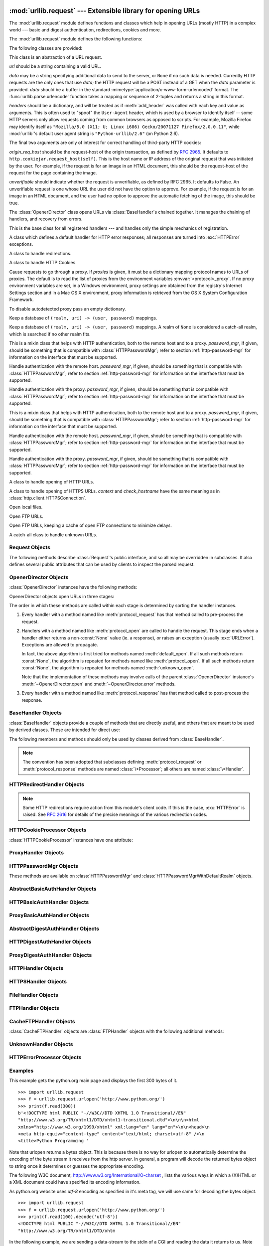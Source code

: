 :mod:`urllib.request` --- Extensible library for opening URLs
=============================================================

.. module:: urllib.request
   :synopsis: Next generation URL opening library.
.. moduleauthor:: Jeremy Hylton <jeremy@alum.mit.edu>
.. sectionauthor:: Moshe Zadka <moshez@users.sourceforge.net>


The :mod:`urllib.request` module defines functions and classes which help in
opening URLs (mostly HTTP) in a complex world --- basic and digest
authentication, redirections, cookies and more.


The :mod:`urllib.request` module defines the following functions:


.. function:: urlopen(url, data=None[, timeout], *, cafile=None, capath=None)

   Open the URL *url*, which can be either a string or a
   :class:`Request` object.

   *data* may be a bytes object specifying additional data to send to the
   server, or ``None`` if no such data is needed. *data* may also be an
   iterable object and in that case Content-Length value must be specified in
   the headers. Currently HTTP requests are the only ones that use *data*; the
   HTTP request will be a POST instead of a GET when the *data* parameter is
   provided.  *data* should be a buffer in the standard
   :mimetype:`application/x-www-form-urlencoded` format.  The
   :func:`urllib.parse.urlencode` function takes a mapping or sequence of
   2-tuples and returns a string in this format. urllib.request module uses
   HTTP/1.1 and includes ``Connection:close`` header in its HTTP requests.

   The optional *timeout* parameter specifies a timeout in seconds for
   blocking operations like the connection attempt (if not specified,
   the global default timeout setting will be used).  This actually
   only works for HTTP, HTTPS and FTP connections.

   The optional *cafile* and *capath* parameters specify a set of trusted
   CA certificates for HTTPS requests.  *cafile* should point to a single
   file containing a bundle of CA certificates, whereas *capath* should
   point to a directory of hashed certificate files.  More information can
   be found in :meth:`ssl.SSLContext.load_verify_locations`.

   .. warning::
      If neither *cafile* nor *capath* is specified, an HTTPS request
      will not do any verification of the server's certificate.

   This function returns a file-like object with two additional methods from
   the :mod:`urllib.response` module

   * :meth:`geturl` --- return the URL of the resource retrieved,
     commonly used to determine if a redirect was followed

   * :meth:`info` --- return the meta-information of the page, such as headers,
     in the form of an :func:`email.message_from_string` instance (see
     `Quick Reference to HTTP Headers <http://www.cs.tut.fi/~jkorpela/http.html>`_)

   Raises :exc:`URLError` on errors.

   Note that ``None`` may be returned if no handler handles the request (though
   the default installed global :class:`OpenerDirector` uses
   :class:`UnknownHandler` to ensure this never happens).

   In addition, default installed :class:`ProxyHandler` makes sure the requests
   are handled through the proxy when they are set.

   The legacy ``urllib.urlopen`` function from Python 2.6 and earlier has been
   discontinued; :func:`urlopen` corresponds to the old ``urllib2.urlopen``.
   Proxy handling, which was done by passing a dictionary parameter to
   ``urllib.urlopen``, can be obtained by using :class:`ProxyHandler` objects.

   .. versionchanged:: 3.2
      *cafile* and *capath* were added.

   .. versionchanged:: 3.2
      HTTPS virtual hosts are now supported if possible (that is, if
      :data:`ssl.HAS_SNI` is true).

   .. versionadded:: 3.2
      *data* can be an iterable object.

.. function:: install_opener(opener)

   Install an :class:`OpenerDirector` instance as the default global opener.
   Installing an opener is only necessary if you want urlopen to use that opener;
   otherwise, simply call :meth:`OpenerDirector.open` instead of :func:`urlopen`.
   The code does not check for a real :class:`OpenerDirector`, and any class with
   the appropriate interface will work.


.. function:: build_opener([handler, ...])

   Return an :class:`OpenerDirector` instance, which chains the handlers in the
   order given. *handler*\s can be either instances of :class:`BaseHandler`, or
   subclasses of :class:`BaseHandler` (in which case it must be possible to call
   the constructor without any parameters).  Instances of the following classes
   will be in front of the *handler*\s, unless the *handler*\s contain them,
   instances of them or subclasses of them: :class:`ProxyHandler`,
   :class:`UnknownHandler`, :class:`HTTPHandler`, :class:`HTTPDefaultErrorHandler`,
   :class:`HTTPRedirectHandler`, :class:`FTPHandler`, :class:`FileHandler`,
   :class:`HTTPErrorProcessor`.

   If the Python installation has SSL support (i.e., if the :mod:`ssl` module
   can be imported), :class:`HTTPSHandler` will also be added.

   A :class:`BaseHandler` subclass may also change its :attr:`handler_order`
   member variable to modify its position in the handlers list.


.. function:: pathname2url(path)

   Convert the pathname *path* from the local syntax for a path to the form used in
   the path component of a URL.  This does not produce a complete URL.  The return
   value will already be quoted using the :func:`quote` function.


.. function:: url2pathname(path)

   Convert the path component *path* from a percent-encoded URL to the local syntax for a
   path.  This does not accept a complete URL.  This function uses :func:`unquote`
   to decode *path*.

.. function:: getproxies()

   This helper function returns a dictionary of scheme to proxy server URL
   mappings. It scans the environment for variables named ``<scheme>_proxy``
   for all operating systems first, and when it cannot find it, looks for proxy
   information from Mac OSX System Configuration for Mac OS X and Windows
   Systems Registry for Windows.


The following classes are provided:

.. class:: Request(url, data=None, headers={}, origin_req_host=None, unverifiable=False)

   This class is an abstraction of a URL request.

   *url* should be a string containing a valid URL.

   *data* may be a string specifying additional data to send to the
   server, or ``None`` if no such data is needed.  Currently HTTP
   requests are the only ones that use *data*; the HTTP request will
   be a POST instead of a GET when the *data* parameter is provided.
   *data* should be a buffer in the standard
   :mimetype:`application/x-www-form-urlencoded` format.  The
   :func:`urllib.parse.urlencode` function takes a mapping or sequence
   of 2-tuples and returns a string in this format.

   *headers* should be a dictionary, and will be treated as if
   :meth:`add_header` was called with each key and value as arguments.
   This is often used to "spoof" the ``User-Agent`` header, which is
   used by a browser to identify itself -- some HTTP servers only
   allow requests coming from common browsers as opposed to scripts.
   For example, Mozilla Firefox may identify itself as ``"Mozilla/5.0
   (X11; U; Linux i686) Gecko/20071127 Firefox/2.0.0.11"``, while
   :mod:`urllib`'s default user agent string is
   ``"Python-urllib/2.6"`` (on Python 2.6).

   The final two arguments are only of interest for correct handling
   of third-party HTTP cookies:

   *origin_req_host* should be the request-host of the origin
   transaction, as defined by :rfc:`2965`.  It defaults to
   ``http.cookiejar.request_host(self)``.  This is the host name or IP
   address of the original request that was initiated by the user.
   For example, if the request is for an image in an HTML document,
   this should be the request-host of the request for the page
   containing the image.

   *unverifiable* should indicate whether the request is unverifiable,
   as defined by RFC 2965.  It defaults to False.  An unverifiable
   request is one whose URL the user did not have the option to
   approve.  For example, if the request is for an image in an HTML
   document, and the user had no option to approve the automatic
   fetching of the image, this should be true.


.. class:: OpenerDirector()

   The :class:`OpenerDirector` class opens URLs via :class:`BaseHandler`\ s chained
   together. It manages the chaining of handlers, and recovery from errors.


.. class:: BaseHandler()

   This is the base class for all registered handlers --- and handles only the
   simple mechanics of registration.


.. class:: HTTPDefaultErrorHandler()

   A class which defines a default handler for HTTP error responses; all responses
   are turned into :exc:`HTTPError` exceptions.


.. class:: HTTPRedirectHandler()

   A class to handle redirections.


.. class:: HTTPCookieProcessor(cookiejar=None)

   A class to handle HTTP Cookies.


.. class:: ProxyHandler(proxies=None)

   Cause requests to go through a proxy. If *proxies* is given, it must be a
   dictionary mapping protocol names to URLs of proxies. The default is to read the
   list of proxies from the environment variables :envvar:`<protocol>_proxy`.
   If no proxy environment variables are set, in a Windows environment, proxy
   settings are obtained from the registry's Internet Settings section and in a
   Mac OS X environment, proxy information is retrieved from the OS X System
   Configuration Framework.

   To disable autodetected proxy pass an empty dictionary.


.. class:: HTTPPasswordMgr()

   Keep a database of  ``(realm, uri) -> (user, password)`` mappings.


.. class:: HTTPPasswordMgrWithDefaultRealm()

   Keep a database of  ``(realm, uri) -> (user, password)`` mappings. A realm of
   ``None`` is considered a catch-all realm, which is searched if no other realm
   fits.


.. class:: AbstractBasicAuthHandler(password_mgr=None)

   This is a mixin class that helps with HTTP authentication, both to the remote
   host and to a proxy. *password_mgr*, if given, should be something that is
   compatible with :class:`HTTPPasswordMgr`; refer to section
   :ref:`http-password-mgr` for information on the interface that must be
   supported.


.. class:: HTTPBasicAuthHandler(password_mgr=None)

   Handle authentication with the remote host. *password_mgr*, if given, should be
   something that is compatible with :class:`HTTPPasswordMgr`; refer to section
   :ref:`http-password-mgr` for information on the interface that must be
   supported.


.. class:: ProxyBasicAuthHandler(password_mgr=None)

   Handle authentication with the proxy. *password_mgr*, if given, should be
   something that is compatible with :class:`HTTPPasswordMgr`; refer to section
   :ref:`http-password-mgr` for information on the interface that must be
   supported.


.. class:: AbstractDigestAuthHandler(password_mgr=None)

   This is a mixin class that helps with HTTP authentication, both to the remote
   host and to a proxy. *password_mgr*, if given, should be something that is
   compatible with :class:`HTTPPasswordMgr`; refer to section
   :ref:`http-password-mgr` for information on the interface that must be
   supported.


.. class:: HTTPDigestAuthHandler(password_mgr=None)

   Handle authentication with the remote host. *password_mgr*, if given, should be
   something that is compatible with :class:`HTTPPasswordMgr`; refer to section
   :ref:`http-password-mgr` for information on the interface that must be
   supported.


.. class:: ProxyDigestAuthHandler(password_mgr=None)

   Handle authentication with the proxy. *password_mgr*, if given, should be
   something that is compatible with :class:`HTTPPasswordMgr`; refer to section
   :ref:`http-password-mgr` for information on the interface that must be
   supported.


.. class:: HTTPHandler()

   A class to handle opening of HTTP URLs.


.. class:: HTTPSHandler(debuglevel=0, context=None, check_hostname=None)

   A class to handle opening of HTTPS URLs.  *context* and *check_hostname*
   have the same meaning as in :class:`http.client.HTTPSConnection`.

   .. versionchanged:: 3.2
      *context* and *check_hostname* were added.


.. class:: FileHandler()

   Open local files.


.. class:: FTPHandler()

   Open FTP URLs.


.. class:: CacheFTPHandler()

   Open FTP URLs, keeping a cache of open FTP connections to minimize delays.


.. class:: UnknownHandler()

   A catch-all class to handle unknown URLs.


.. _request-objects:

Request Objects
---------------

The following methods describe :class:`Request`'s public interface,
and so all may be overridden in subclasses.  It also defines several
public attributes that can be used by clients to inspect the parsed
request.

.. attribute:: Request.full_url

   The original URL passed to the constructor.

.. attribute:: Request.type

   The URI scheme.

.. attribute:: Request.host

   The URI authority, typically a host, but may also contain a port
   separated by a colon.

.. attribute:: Request.origin_req_host

   The original host for the request, without port.

.. attribute:: Request.selector

   The URI path.  If the :class:`Request` uses a proxy, then selector
   will be the full url that is passed to the proxy.

.. attribute:: Request.data

   The entity body for the request, or None if not specified.

.. attribute:: Request.unverifiable

   boolean, indicates whether the request is unverifiable as defined
   by RFC 2965.

.. method:: Request.add_data(data)

   Set the :class:`Request` data to *data*.  This is ignored by all handlers except
   HTTP handlers --- and there it should be a byte string, and will change the
   request to be ``POST`` rather than ``GET``.


.. method:: Request.get_method()

   Return a string indicating the HTTP request method.  This is only meaningful for
   HTTP requests, and currently always returns ``'GET'`` or ``'POST'``.


.. method:: Request.has_data()

   Return whether the instance has a non-\ ``None`` data.


.. method:: Request.get_data()

   Return the instance's data.


.. method:: Request.add_header(key, val)

   Add another header to the request.  Headers are currently ignored by all
   handlers except HTTP handlers, where they are added to the list of headers sent
   to the server.  Note that there cannot be more than one header with the same
   name, and later calls will overwrite previous calls in case the *key* collides.
   Currently, this is no loss of HTTP functionality, since all headers which have
   meaning when used more than once have a (header-specific) way of gaining the
   same functionality using only one header.


.. method:: Request.add_unredirected_header(key, header)

   Add a header that will not be added to a redirected request.


.. method:: Request.has_header(header)

   Return whether the instance has the named header (checks both regular and
   unredirected).


.. method:: Request.get_full_url()

   Return the URL given in the constructor.


.. method:: Request.get_type()

   Return the type of the URL --- also known as the scheme.


.. method:: Request.get_host()

   Return the host to which a connection will be made.


.. method:: Request.get_selector()

   Return the selector --- the part of the URL that is sent to the server.


.. method:: Request.set_proxy(host, type)

   Prepare the request by connecting to a proxy server. The *host* and *type* will
   replace those of the instance, and the instance's selector will be the original
   URL given in the constructor.


.. method:: Request.get_origin_req_host()

   Return the request-host of the origin transaction, as defined by :rfc:`2965`.
   See the documentation for the :class:`Request` constructor.


.. method:: Request.is_unverifiable()

   Return whether the request is unverifiable, as defined by RFC 2965. See the
   documentation for the :class:`Request` constructor.


.. _opener-director-objects:

OpenerDirector Objects
----------------------

:class:`OpenerDirector` instances have the following methods:


.. method:: OpenerDirector.add_handler(handler)

   *handler* should be an instance of :class:`BaseHandler`.  The following methods
   are searched, and added to the possible chains (note that HTTP errors are a
   special case).

   * :meth:`protocol_open` --- signal that the handler knows how to open *protocol*
     URLs.

   * :meth:`http_error_type` --- signal that the handler knows how to handle HTTP
     errors with HTTP error code *type*.

   * :meth:`protocol_error` --- signal that the handler knows how to handle errors
     from (non-\ ``http``) *protocol*.

   * :meth:`protocol_request` --- signal that the handler knows how to pre-process
     *protocol* requests.

   * :meth:`protocol_response` --- signal that the handler knows how to
     post-process *protocol* responses.


.. method:: OpenerDirector.open(url, data=None[, timeout])

   Open the given *url* (which can be a request object or a string), optionally
   passing the given *data*. Arguments, return values and exceptions raised are
   the same as those of :func:`urlopen` (which simply calls the :meth:`open`
   method on the currently installed global :class:`OpenerDirector`).  The
   optional *timeout* parameter specifies a timeout in seconds for blocking
   operations like the connection attempt (if not specified, the global default
   timeout setting will be used). The timeout feature actually works only for
   HTTP, HTTPS and FTP connections).


.. method:: OpenerDirector.error(proto, *args)

   Handle an error of the given protocol.  This will call the registered error
   handlers for the given protocol with the given arguments (which are protocol
   specific).  The HTTP protocol is a special case which uses the HTTP response
   code to determine the specific error handler; refer to the :meth:`http_error_\*`
   methods of the handler classes.

   Return values and exceptions raised are the same as those of :func:`urlopen`.

OpenerDirector objects open URLs in three stages:

The order in which these methods are called within each stage is determined by
sorting the handler instances.

#. Every handler with a method named like :meth:`protocol_request` has that
   method called to pre-process the request.

#. Handlers with a method named like :meth:`protocol_open` are called to handle
   the request. This stage ends when a handler either returns a non-\ :const:`None`
   value (ie. a response), or raises an exception (usually :exc:`URLError`).
   Exceptions are allowed to propagate.

   In fact, the above algorithm is first tried for methods named
   :meth:`default_open`.  If all such methods return :const:`None`, the algorithm
   is repeated for methods named like :meth:`protocol_open`.  If all such methods
   return :const:`None`, the algorithm is repeated for methods named
   :meth:`unknown_open`.

   Note that the implementation of these methods may involve calls of the parent
   :class:`OpenerDirector` instance's :meth:`~OpenerDirector.open` and
   :meth:`~OpenerDirector.error` methods.

#. Every handler with a method named like :meth:`protocol_response` has that
   method called to post-process the response.


.. _base-handler-objects:

BaseHandler Objects
-------------------

:class:`BaseHandler` objects provide a couple of methods that are directly
useful, and others that are meant to be used by derived classes.  These are
intended for direct use:


.. method:: BaseHandler.add_parent(director)

   Add a director as parent.


.. method:: BaseHandler.close()

   Remove any parents.

The following members and methods should only be used by classes derived from
:class:`BaseHandler`.

.. note::

   The convention has been adopted that subclasses defining
   :meth:`protocol_request` or :meth:`protocol_response` methods are named
   :class:`\*Processor`; all others are named :class:`\*Handler`.


.. attribute:: BaseHandler.parent

   A valid :class:`OpenerDirector`, which can be used to open using a different
   protocol, or handle errors.


.. method:: BaseHandler.default_open(req)

   This method is *not* defined in :class:`BaseHandler`, but subclasses should
   define it if they want to catch all URLs.

   This method, if implemented, will be called by the parent
   :class:`OpenerDirector`.  It should return a file-like object as described in
   the return value of the :meth:`open` of :class:`OpenerDirector`, or ``None``.
   It should raise :exc:`URLError`, unless a truly exceptional thing happens (for
   example, :exc:`MemoryError` should not be mapped to :exc:`URLError`).

   This method will be called before any protocol-specific open method.


.. method:: BaseHandler.protocol_open(req)
   :noindex:

   This method is *not* defined in :class:`BaseHandler`, but subclasses should
   define it if they want to handle URLs with the given protocol.

   This method, if defined, will be called by the parent :class:`OpenerDirector`.
   Return values should be the same as for  :meth:`default_open`.


.. method:: BaseHandler.unknown_open(req)

   This method is *not* defined in :class:`BaseHandler`, but subclasses should
   define it if they want to catch all URLs with no specific registered handler to
   open it.

   This method, if implemented, will be called by the :attr:`parent`
   :class:`OpenerDirector`.  Return values should be the same as for
   :meth:`default_open`.


.. method:: BaseHandler.http_error_default(req, fp, code, msg, hdrs)

   This method is *not* defined in :class:`BaseHandler`, but subclasses should
   override it if they intend to provide a catch-all for otherwise unhandled HTTP
   errors.  It will be called automatically by the  :class:`OpenerDirector` getting
   the error, and should not normally be called in other circumstances.

   *req* will be a :class:`Request` object, *fp* will be a file-like object with
   the HTTP error body, *code* will be the three-digit code of the error, *msg*
   will be the user-visible explanation of the code and *hdrs* will be a mapping
   object with the headers of the error.

   Return values and exceptions raised should be the same as those of
   :func:`urlopen`.


.. method:: BaseHandler.http_error_nnn(req, fp, code, msg, hdrs)

   *nnn* should be a three-digit HTTP error code.  This method is also not defined
   in :class:`BaseHandler`, but will be called, if it exists, on an instance of a
   subclass, when an HTTP error with code *nnn* occurs.

   Subclasses should override this method to handle specific HTTP errors.

   Arguments, return values and exceptions raised should be the same as for
   :meth:`http_error_default`.


.. method:: BaseHandler.protocol_request(req)
   :noindex:

   This method is *not* defined in :class:`BaseHandler`, but subclasses should
   define it if they want to pre-process requests of the given protocol.

   This method, if defined, will be called by the parent :class:`OpenerDirector`.
   *req* will be a :class:`Request` object. The return value should be a
   :class:`Request` object.


.. method:: BaseHandler.protocol_response(req, response)
   :noindex:

   This method is *not* defined in :class:`BaseHandler`, but subclasses should
   define it if they want to post-process responses of the given protocol.

   This method, if defined, will be called by the parent :class:`OpenerDirector`.
   *req* will be a :class:`Request` object. *response* will be an object
   implementing the same interface as the return value of :func:`urlopen`.  The
   return value should implement the same interface as the return value of
   :func:`urlopen`.


.. _http-redirect-handler:

HTTPRedirectHandler Objects
---------------------------

.. note::

   Some HTTP redirections require action from this module's client code.  If this
   is the case, :exc:`HTTPError` is raised.  See :rfc:`2616` for details of the
   precise meanings of the various redirection codes.


.. method:: HTTPRedirectHandler.redirect_request(req, fp, code, msg, hdrs, newurl)

   Return a :class:`Request` or ``None`` in response to a redirect. This is called
   by the default implementations of the :meth:`http_error_30\*` methods when a
   redirection is received from the server.  If a redirection should take place,
   return a new :class:`Request` to allow :meth:`http_error_30\*` to perform the
   redirect to *newurl*.  Otherwise, raise :exc:`HTTPError` if no other handler
   should try to handle this URL, or return ``None`` if you can't but another
   handler might.

   .. note::

      The default implementation of this method does not strictly follow :rfc:`2616`,
      which says that 301 and 302 responses to ``POST`` requests must not be
      automatically redirected without confirmation by the user.  In reality, browsers
      do allow automatic redirection of these responses, changing the POST to a
      ``GET``, and the default implementation reproduces this behavior.


.. method:: HTTPRedirectHandler.http_error_301(req, fp, code, msg, hdrs)

   Redirect to the ``Location:`` or ``URI:`` URL.  This method is called by the
   parent :class:`OpenerDirector` when getting an HTTP 'moved permanently' response.


.. method:: HTTPRedirectHandler.http_error_302(req, fp, code, msg, hdrs)

   The same as :meth:`http_error_301`, but called for the 'found' response.


.. method:: HTTPRedirectHandler.http_error_303(req, fp, code, msg, hdrs)

   The same as :meth:`http_error_301`, but called for the 'see other' response.


.. method:: HTTPRedirectHandler.http_error_307(req, fp, code, msg, hdrs)

   The same as :meth:`http_error_301`, but called for the 'temporary redirect'
   response.


.. _http-cookie-processor:

HTTPCookieProcessor Objects
---------------------------

:class:`HTTPCookieProcessor` instances have one attribute:

.. attribute:: HTTPCookieProcessor.cookiejar

   The :class:`http.cookiejar.CookieJar` in which cookies are stored.


.. _proxy-handler:

ProxyHandler Objects
--------------------


.. method:: ProxyHandler.protocol_open(request)
   :noindex:

   The :class:`ProxyHandler` will have a method :meth:`protocol_open` for every
   *protocol* which has a proxy in the *proxies* dictionary given in the
   constructor.  The method will modify requests to go through the proxy, by
   calling ``request.set_proxy()``, and call the next handler in the chain to
   actually execute the protocol.


.. _http-password-mgr:

HTTPPasswordMgr Objects
-----------------------

These methods are available on :class:`HTTPPasswordMgr` and
:class:`HTTPPasswordMgrWithDefaultRealm` objects.


.. method:: HTTPPasswordMgr.add_password(realm, uri, user, passwd)

   *uri* can be either a single URI, or a sequence of URIs. *realm*, *user* and
   *passwd* must be strings. This causes ``(user, passwd)`` to be used as
   authentication tokens when authentication for *realm* and a super-URI of any of
   the given URIs is given.


.. method:: HTTPPasswordMgr.find_user_password(realm, authuri)

   Get user/password for given realm and URI, if any.  This method will return
   ``(None, None)`` if there is no matching user/password.

   For :class:`HTTPPasswordMgrWithDefaultRealm` objects, the realm ``None`` will be
   searched if the given *realm* has no matching user/password.


.. _abstract-basic-auth-handler:

AbstractBasicAuthHandler Objects
--------------------------------


.. method:: AbstractBasicAuthHandler.http_error_auth_reqed(authreq, host, req, headers)

   Handle an authentication request by getting a user/password pair, and re-trying
   the request.  *authreq* should be the name of the header where the information
   about the realm is included in the request, *host* specifies the URL and path to
   authenticate for, *req* should be the (failed) :class:`Request` object, and
   *headers* should be the error headers.

   *host* is either an authority (e.g. ``"python.org"``) or a URL containing an
   authority component (e.g. ``"http://python.org/"``). In either case, the
   authority must not contain a userinfo component (so, ``"python.org"`` and
   ``"python.org:80"`` are fine, ``"joe:password@python.org"`` is not).


.. _http-basic-auth-handler:

HTTPBasicAuthHandler Objects
----------------------------


.. method:: HTTPBasicAuthHandler.http_error_401(req, fp, code,  msg, hdrs)

   Retry the request with authentication information, if available.


.. _proxy-basic-auth-handler:

ProxyBasicAuthHandler Objects
-----------------------------


.. method:: ProxyBasicAuthHandler.http_error_407(req, fp, code,  msg, hdrs)

   Retry the request with authentication information, if available.


.. _abstract-digest-auth-handler:

AbstractDigestAuthHandler Objects
---------------------------------


.. method:: AbstractDigestAuthHandler.http_error_auth_reqed(authreq, host, req, headers)

   *authreq* should be the name of the header where the information about the realm
   is included in the request, *host* should be the host to authenticate to, *req*
   should be the (failed) :class:`Request` object, and *headers* should be the
   error headers.


.. _http-digest-auth-handler:

HTTPDigestAuthHandler Objects
-----------------------------


.. method:: HTTPDigestAuthHandler.http_error_401(req, fp, code,  msg, hdrs)

   Retry the request with authentication information, if available.


.. _proxy-digest-auth-handler:

ProxyDigestAuthHandler Objects
------------------------------


.. method:: ProxyDigestAuthHandler.http_error_407(req, fp, code,  msg, hdrs)

   Retry the request with authentication information, if available.


.. _http-handler-objects:

HTTPHandler Objects
-------------------


.. method:: HTTPHandler.http_open(req)

   Send an HTTP request, which can be either GET or POST, depending on
   ``req.has_data()``.


.. _https-handler-objects:

HTTPSHandler Objects
--------------------


.. method:: HTTPSHandler.https_open(req)

   Send an HTTPS request, which can be either GET or POST, depending on
   ``req.has_data()``.


.. _file-handler-objects:

FileHandler Objects
-------------------


.. method:: FileHandler.file_open(req)

   Open the file locally, if there is no host name, or the host name is
   ``'localhost'``.

   This method is applicable only for local hostnames. When a remote hostname
   is given, an :exc:`URLError` is raised.

.. versionchanged:: 3.2


.. _ftp-handler-objects:

FTPHandler Objects
------------------


.. method:: FTPHandler.ftp_open(req)

   Open the FTP file indicated by *req*. The login is always done with empty
   username and password.


.. _cacheftp-handler-objects:

CacheFTPHandler Objects
-----------------------

:class:`CacheFTPHandler` objects are :class:`FTPHandler` objects with the
following additional methods:


.. method:: CacheFTPHandler.setTimeout(t)

   Set timeout of connections to *t* seconds.


.. method:: CacheFTPHandler.setMaxConns(m)

   Set maximum number of cached connections to *m*.


.. _unknown-handler-objects:

UnknownHandler Objects
----------------------


.. method:: UnknownHandler.unknown_open()

   Raise a :exc:`URLError` exception.


.. _http-error-processor-objects:

HTTPErrorProcessor Objects
--------------------------

.. method:: HTTPErrorProcessor.unknown_open()

   Process HTTP error responses.

   For 200 error codes, the response object is returned immediately.

   For non-200 error codes, this simply passes the job on to the
   :meth:`protocol_error_code` handler methods, via :meth:`OpenerDirector.error`.
   Eventually, :class:`HTTPDefaultErrorHandler` will raise an
   :exc:`HTTPError` if no other handler handles the error.


.. _urllib-request-examples:

Examples
--------

This example gets the python.org main page and displays the first 300 bytes of
it. ::

   >>> import urllib.request
   >>> f = urllib.request.urlopen('http://www.python.org/')
   >>> print(f.read(300))
   b'<!DOCTYPE html PUBLIC "-//W3C//DTD XHTML 1.0 Transitional//EN"
   "http://www.w3.org/TR/xhtml1/DTD/xhtml1-transitional.dtd">\n\n\n<html
   xmlns="http://www.w3.org/1999/xhtml" xml:lang="en" lang="en">\n\n<head>\n
   <meta http-equiv="content-type" content="text/html; charset=utf-8" />\n
   <title>Python Programming '

Note that urlopen returns a bytes object.  This is because there is no way
for urlopen to automatically determine the encoding of the byte stream
it receives from the http server. In general, a program will decode
the returned bytes object to string once it determines or guesses
the appropriate encoding.

The following W3C document, http://www.w3.org/International/O-charset  , lists
the various ways in which a (X)HTML or a XML document could have specified its
encoding information.

As python.org website uses *utf-8* encoding as specified in it's meta tag, we
will use same for decoding the bytes object. ::

   >>> import urllib.request
   >>> f = urllib.request.urlopen('http://www.python.org/')
   >>> print(f.read(100).decode('utf-8'))
   <!DOCTYPE html PUBLIC "-//W3C//DTD XHTML 1.0 Transitional//EN"
   "http://www.w3.org/TR/xhtml1/DTD/xhtm


In the following example, we are sending a data-stream to the stdin of a CGI
and reading the data it returns to us. Note that this example will only work
when the Python installation supports SSL. ::

   >>> import urllib.request
   >>> req = urllib.request.Request(url='https://localhost/cgi-bin/test.cgi',
   ...                       data='This data is passed to stdin of the CGI')
   >>> f = urllib.request.urlopen(req)
   >>> print(f.read().decode('utf-8'))
   Got Data: "This data is passed to stdin of the CGI"

The code for the sample CGI used in the above example is::

   #!/usr/bin/env python
   import sys
   data = sys.stdin.read()
   print('Content-type: text-plain\n\nGot Data: "%s"' % data)

Use of Basic HTTP Authentication::

   import urllib.request
   # Create an OpenerDirector with support for Basic HTTP Authentication...
   auth_handler = urllib.request.HTTPBasicAuthHandler()
   auth_handler.add_password(realm='PDQ Application',
                             uri='https://mahler:8092/site-updates.py',
                             user='klem',
                             passwd='kadidd!ehopper')
   opener = urllib.request.build_opener(auth_handler)
   # ...and install it globally so it can be used with urlopen.
   urllib.request.install_opener(opener)
   urllib.request.urlopen('http://www.example.com/login.html')

:func:`build_opener` provides many handlers by default, including a
:class:`ProxyHandler`.  By default, :class:`ProxyHandler` uses the environment
variables named ``<scheme>_proxy``, where ``<scheme>`` is the URL scheme
involved.  For example, the :envvar:`http_proxy` environment variable is read to
obtain the HTTP proxy's URL.

This example replaces the default :class:`ProxyHandler` with one that uses
programmatically-supplied proxy URLs, and adds proxy authorization support with
:class:`ProxyBasicAuthHandler`. ::

   proxy_handler = urllib.request.ProxyHandler({'http': 'http://www.example.com:3128/'})
   proxy_auth_handler = urllib.request.ProxyBasicAuthHandler()
   proxy_auth_handler.add_password('realm', 'host', 'username', 'password')

   opener = urllib.request.build_opener(proxy_handler, proxy_auth_handler)
   # This time, rather than install the OpenerDirector, we use it directly:
   opener.open('http://www.example.com/login.html')

Adding HTTP headers:

Use the *headers* argument to the :class:`Request` constructor, or::

   import urllib.request
   req = urllib.request.Request('http://www.example.com/')
   req.add_header('Referer', 'http://www.python.org/')
   r = urllib.request.urlopen(req)

:class:`OpenerDirector` automatically adds a :mailheader:`User-Agent` header to
every :class:`Request`.  To change this::

   import urllib.request
   opener = urllib.request.build_opener()
   opener.addheaders = [('User-agent', 'Mozilla/5.0')]
   opener.open('http://www.example.com/')

Also, remember that a few standard headers (:mailheader:`Content-Length`,
:mailheader:`Content-Type` and :mailheader:`Host`) are added when the
:class:`Request` is passed to :func:`urlopen` (or :meth:`OpenerDirector.open`).

.. _urllib-examples:

Here is an example session that uses the ``GET`` method to retrieve a URL
containing parameters::

   >>> import urllib.request
   >>> import urllib.parse
   >>> params = urllib.parse.urlencode({'spam': 1, 'eggs': 2, 'bacon': 0})
   >>> f = urllib.request.urlopen("http://www.musi-cal.com/cgi-bin/query?%s" % params)
   >>> print(f.read().decode('utf-8'))

The following example uses the ``POST`` method instead::

   >>> import urllib.request
   >>> import urllib.parse
   >>> params = urllib.parse.urlencode({'spam': 1, 'eggs': 2, 'bacon': 0})
   >>> f = urllib.request.urlopen("http://www.musi-cal.com/cgi-bin/query", params)
   >>> print(f.read().decode('utf-8'))

The following example uses an explicitly specified HTTP proxy, overriding
environment settings::

   >>> import urllib.request
   >>> proxies = {'http': 'http://proxy.example.com:8080/'}
   >>> opener = urllib.request.FancyURLopener(proxies)
   >>> f = opener.open("http://www.python.org")
   >>> f.read().decode('utf-8')

The following example uses no proxies at all, overriding environment settings::

   >>> import urllib.request
   >>> opener = urllib.request.FancyURLopener({})
   >>> f = opener.open("http://www.python.org/")
   >>> f.read().decode('utf-8')


Legacy interface
----------------

The following functions and classes are ported from the Python 2 module
``urllib`` (as opposed to ``urllib2``).  They might become deprecated at
some point in the future.


.. function:: urlretrieve(url, filename=None, reporthook=None, data=None)

   Copy a network object denoted by a URL to a local file, if necessary. If the URL
   points to a local file, or a valid cached copy of the object exists, the object
   is not copied.  Return a tuple ``(filename, headers)`` where *filename* is the
   local file name under which the object can be found, and *headers* is whatever
   the :meth:`info` method of the object returned by :func:`urlopen` returned (for
   a remote object, possibly cached). Exceptions are the same as for
   :func:`urlopen`.

   The second argument, if present, specifies the file location to copy to (if
   absent, the location will be a tempfile with a generated name). The third
   argument, if present, is a hook function that will be called once on
   establishment of the network connection and once after each block read
   thereafter.  The hook will be passed three arguments; a count of blocks
   transferred so far, a block size in bytes, and the total size of the file.  The
   third argument may be ``-1`` on older FTP servers which do not return a file
   size in response to a retrieval request.

   If the *url* uses the :file:`http:` scheme identifier, the optional *data*
   argument may be given to specify a ``POST`` request (normally the request type
   is ``GET``).  The *data* argument must in standard
   :mimetype:`application/x-www-form-urlencoded` format; see the :func:`urlencode`
   function below.

   :func:`urlretrieve` will raise :exc:`ContentTooShortError` when it detects that
   the amount of data available  was less than the expected amount (which is the
   size reported by a  *Content-Length* header). This can occur, for example, when
   the  download is interrupted.

   The *Content-Length* is treated as a lower bound: if there's more data  to read,
   urlretrieve reads more data, but if less data is available,  it raises the
   exception.

   You can still retrieve the downloaded data in this case, it is stored  in the
   :attr:`content` attribute of the exception instance.

   If no *Content-Length* header was supplied, urlretrieve can not check the size
   of the data it has downloaded, and just returns it.  In this case you just have
   to assume that the download was successful.

.. function:: urlcleanup()

   Clear the cache that may have been built up by previous calls to
   :func:`urlretrieve`.

.. class:: URLopener(proxies=None, **x509)

   Base class for opening and reading URLs.  Unless you need to support opening
   objects using schemes other than :file:`http:`, :file:`ftp:`, or :file:`file:`,
   you probably want to use :class:`FancyURLopener`.

   By default, the :class:`URLopener` class sends a :mailheader:`User-Agent` header
   of ``urllib/VVV``, where *VVV* is the :mod:`urllib` version number.
   Applications can define their own :mailheader:`User-Agent` header by subclassing
   :class:`URLopener` or :class:`FancyURLopener` and setting the class attribute
   :attr:`version` to an appropriate string value in the subclass definition.

   The optional *proxies* parameter should be a dictionary mapping scheme names to
   proxy URLs, where an empty dictionary turns proxies off completely.  Its default
   value is ``None``, in which case environmental proxy settings will be used if
   present, as discussed in the definition of :func:`urlopen`, above.

   Additional keyword parameters, collected in *x509*, may be used for
   authentication of the client when using the :file:`https:` scheme.  The keywords
   *key_file* and *cert_file* are supported to provide an  SSL key and certificate;
   both are needed to support client authentication.

   :class:`URLopener` objects will raise an :exc:`IOError` exception if the server
   returns an error code.

    .. method:: open(fullurl, data=None)

       Open *fullurl* using the appropriate protocol.  This method sets up cache and
       proxy information, then calls the appropriate open method with its input
       arguments.  If the scheme is not recognized, :meth:`open_unknown` is called.
       The *data* argument has the same meaning as the *data* argument of
       :func:`urlopen`.


    .. method:: open_unknown(fullurl, data=None)

       Overridable interface to open unknown URL types.


    .. method:: retrieve(url, filename=None, reporthook=None, data=None)

       Retrieves the contents of *url* and places it in *filename*.  The return value
       is a tuple consisting of a local filename and either a
       :class:`email.message.Message` object containing the response headers (for remote
       URLs) or ``None`` (for local URLs).  The caller must then open and read the
       contents of *filename*.  If *filename* is not given and the URL refers to a
       local file, the input filename is returned.  If the URL is non-local and
       *filename* is not given, the filename is the output of :func:`tempfile.mktemp`
       with a suffix that matches the suffix of the last path component of the input
       URL.  If *reporthook* is given, it must be a function accepting three numeric
       parameters.  It will be called after each chunk of data is read from the
       network.  *reporthook* is ignored for local URLs.

       If the *url* uses the :file:`http:` scheme identifier, the optional *data*
       argument may be given to specify a ``POST`` request (normally the request type
       is ``GET``).  The *data* argument must in standard
       :mimetype:`application/x-www-form-urlencoded` format; see the :func:`urlencode`
       function below.


    .. attribute:: version

       Variable that specifies the user agent of the opener object.  To get
       :mod:`urllib` to tell servers that it is a particular user agent, set this in a
       subclass as a class variable or in the constructor before calling the base
       constructor.


.. class:: FancyURLopener(...)

   :class:`FancyURLopener` subclasses :class:`URLopener` providing default handling
   for the following HTTP response codes: 301, 302, 303, 307 and 401.  For the 30x
   response codes listed above, the :mailheader:`Location` header is used to fetch
   the actual URL.  For 401 response codes (authentication required), basic HTTP
   authentication is performed.  For the 30x response codes, recursion is bounded
   by the value of the *maxtries* attribute, which defaults to 10.

   For all other response codes, the method :meth:`http_error_default` is called
   which you can override in subclasses to handle the error appropriately.

   .. note::

      According to the letter of :rfc:`2616`, 301 and 302 responses to POST requests
      must not be automatically redirected without confirmation by the user.  In
      reality, browsers do allow automatic redirection of these responses, changing
      the POST to a GET, and :mod:`urllib` reproduces this behaviour.

   The parameters to the constructor are the same as those for :class:`URLopener`.

   .. note::

      When performing basic authentication, a :class:`FancyURLopener` instance calls
      its :meth:`prompt_user_passwd` method.  The default implementation asks the
      users for the required information on the controlling terminal.  A subclass may
      override this method to support more appropriate behavior if needed.

   The :class:`FancyURLopener` class offers one additional method that should be
   overloaded to provide the appropriate behavior:

   .. method:: prompt_user_passwd(host, realm)

      Return information needed to authenticate the user at the given host in the
      specified security realm.  The return value should be a tuple, ``(user,
      password)``, which can be used for basic authentication.

      The implementation prompts for this information on the terminal; an application
      should override this method to use an appropriate interaction model in the local
      environment.


:mod:`urllib.request` Restrictions
----------------------------------

  .. index::
     pair: HTTP; protocol
     pair: FTP; protocol

* Currently, only the following protocols are supported: HTTP, (versions 0.9 and
  1.0),  FTP, and local files.

* The caching feature of :func:`urlretrieve` has been disabled until I find the
  time to hack proper processing of Expiration time headers.

* There should be a function to query whether a particular URL is in the cache.

* For backward compatibility, if a URL appears to point to a local file but the
  file can't be opened, the URL is re-interpreted using the FTP protocol.  This
  can sometimes cause confusing error messages.

* The :func:`urlopen` and :func:`urlretrieve` functions can cause arbitrarily
  long delays while waiting for a network connection to be set up.  This means
  that it is difficult to build an interactive Web client using these functions
  without using threads.

  .. index::
     single: HTML
     pair: HTTP; protocol

* The data returned by :func:`urlopen` or :func:`urlretrieve` is the raw data
  returned by the server.  This may be binary data (such as an image), plain text
  or (for example) HTML.  The HTTP protocol provides type information in the reply
  header, which can be inspected by looking at the :mailheader:`Content-Type`
  header.  If the returned data is HTML, you can use the module
  :mod:`html.parser` to parse it.

  .. index:: single: FTP

* The code handling the FTP protocol cannot differentiate between a file and a
  directory.  This can lead to unexpected behavior when attempting to read a URL
  that points to a file that is not accessible.  If the URL ends in a ``/``, it is
  assumed to refer to a directory and will be handled accordingly.  But if an
  attempt to read a file leads to a 550 error (meaning the URL cannot be found or
  is not accessible, often for permission reasons), then the path is treated as a
  directory in order to handle the case when a directory is specified by a URL but
  the trailing ``/`` has been left off.  This can cause misleading results when
  you try to fetch a file whose read permissions make it inaccessible; the FTP
  code will try to read it, fail with a 550 error, and then perform a directory
  listing for the unreadable file. If fine-grained control is needed, consider
  using the :mod:`ftplib` module, subclassing :class:`FancyURLOpener`, or changing
  *_urlopener* to meet your needs.



:mod:`urllib.response` --- Response classes used by urllib
==========================================================

.. module:: urllib.response
   :synopsis: Response classes used by urllib.

The :mod:`urllib.response` module defines functions and classes which define a
minimal file like interface, including ``read()`` and ``readline()``. The
typical response object is an addinfourl instance, which defines an ``info()``
method and that returns headers and a ``geturl()`` method that returns the url.
Functions defined by this module are used internally by the
:mod:`urllib.request` module.

